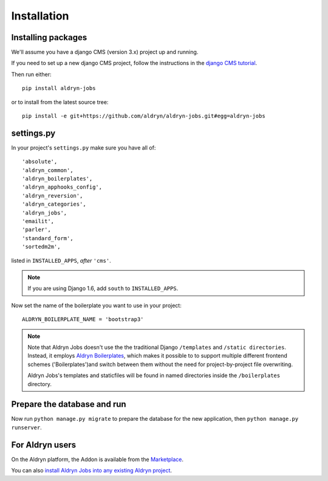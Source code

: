 ############
Installation
############


*******************
Installing packages
*******************

We'll assume you have a django CMS (version 3.x) project up and running.

If you need to set up a new django CMS project, follow the instructions in the `django CMS tutorial
<http://docs.django-cms.org/en/develop/introduction/install.html>`_.

Then run either::

    pip install aldryn-jobs

or to install from the latest source tree::

    pip install -e git+https://github.com/aldryn/aldryn-jobs.git#egg=aldryn-jobs


***********
settings.py
***********

In your project's ``settings.py`` make sure you have all of::

    'absolute',
    'aldryn_common',
    'aldryn_boilerplates',
    'aldryn_apphooks_config',
    'aldryn_reversion',
    'aldryn_categories',
    'aldryn_jobs',
    'emailit',
    'parler',
    'standard_form',
    'sortedm2m',

listed in ``INSTALLED_APPS``, *after* ``'cms'``.

.. note::
   If you are using Django 1.6, add ``south`` to  ``INSTALLED_APPS``.


Now set the name of the boilerplate you want to use in your project::

    ALDRYN_BOILERPLATE_NAME = 'bootstrap3'

.. note::
   Note that Aldryn Jobs doesn't use the the traditional Django ``/templates`` and ``/static
   directories``. Instead, it employs `Aldryn Boilerplates
   <https://github.com/aldryn/aldryn-boilerplates>`_, which makes it possible to to support
   multiple different frontend schemes ('Boilerplates')and switch between them without the need for
   project-by-project file overwriting.

   Aldryn Jobs's templates and staticfiles will be found in named directories inside the
   ``/boilerplates`` directory.


****************************
Prepare the database and run
****************************

Now run ``python manage.py migrate`` to prepare the database for the new application, then
``python manage.py runserver``.


****************
For Aldryn users
****************

On the Aldryn platform, the Addon is available from the `Marketplace
<http://www.aldryn.com/en/marketplace>`_.

You can also `install Aldryn Jobs into any existing Aldryn project
<https://control.aldryn.com/control/?select_project_for_addon=aldryn-jobs>`_.
